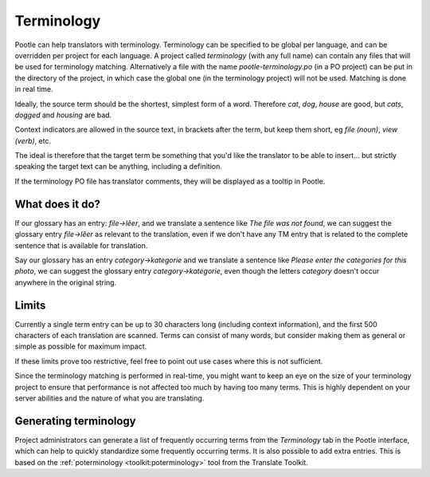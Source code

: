 .. _terminology:

Terminology
===========

Pootle can help translators with terminology. Terminology can be specified to
be global per language, and can be overridden per project for each language. A
project called *terminology* (with any full name) can contain any files that
will be used for terminology matching. Alternatively a file with the name
*pootle-terminology.po* (in a PO project) can be put in the directory of the
project, in which case the global one (in the terminology project) will not be
used. Matching is done in real time.

Ideally, the source term should be the shortest, simplest form of a word.
Therefore *cat*, *dog*, *house* are good, but *cats*, *dogged* and *housing*
are bad.

Context indicators are allowed in the source text, in brackets after the term,
but keep them short, eg *file (noun)*, *view (verb)*, etc.

The ideal is therefore that the target term be something that you'd like the
translator to be able to insert... but strictly speaking the target text can be
anything, including a definition.

If the terminology PO file has translator comments, they will be displayed as a
tooltip in Pootle.


.. _terminology#what_does_it_do:

What does it do?
----------------

If our glossary has an entry: *file->lêer*, and we translate a sentence like
*The file was not found*, we can suggest the glossary entry *file->lêer* as
relevant to the translation, even if we don't have any TM entry that is related
to the complete sentence that is available for translation.

Say our glossary has an entry *category->kategorie* and we translate a sentence
like *Please enter the categories for this photo*, we can suggest the glossary
entry *category->kategorie*, even though the letters *category* doesn't occur
anywhere in the original string.


.. _terminology#limits:

Limits
------

Currently a single term entry can be up to 30 characters long (including
context information), and the first 500 characters of each translation are
scanned. Terms can consist of many words, but consider making them as general
or simple as possible for maximum impact.

If these limits prove too restrictive, feel free to point out use cases where
this is not sufficient.

Since the terminology matching is performed in real-time, you might want to
keep an eye on the size of your terminology project to ensure that performance
is not affected too much by having too many terms. This is highly dependent on
your server abilities and the nature of what you are translating.


.. _terminology#generating:

Generating terminology
----------------------

Project administrators can generate a list of frequently occurring terms from
the *Terminology* tab in the Pootle interface, which can help to quickly
standardize some frequently occurring terms.  It is also possible to add extra
entries.  This is based on the :ref:`poterminology <toolkit:poterminology>`
tool from the Translate Toolkit.
